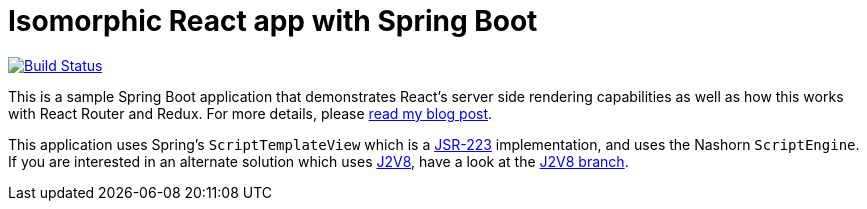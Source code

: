 = Isomorphic React app with Spring Boot

image:https://travis-ci.org/pgrimard/spring-boot-react.svg?branch=master["Build Status", link="https://travis-ci.org/pgrimard/spring-boot-react"]

This is a sample Spring Boot application that demonstrates React's server side
rendering capabilities as well as how this works with React Router and Redux.  For more
details, please https://patrickgrimard.io/2016/11/24/server-side-rendering-with-spring-boot-and-react/[read my blog post].

This application uses Spring's `ScriptTemplateView` which is a https://www.jcp.org/en/jsr/detail?id=223[JSR-223]
implementation, and uses the Nashorn `ScriptEngine`.  If you are interested in an
alternate solution which uses https://github.com/eclipsesource/J2V8[J2V8], have a
look at the https://github.com/pgrimard/spring-boot-react/tree/j2v8[J2V8 branch].